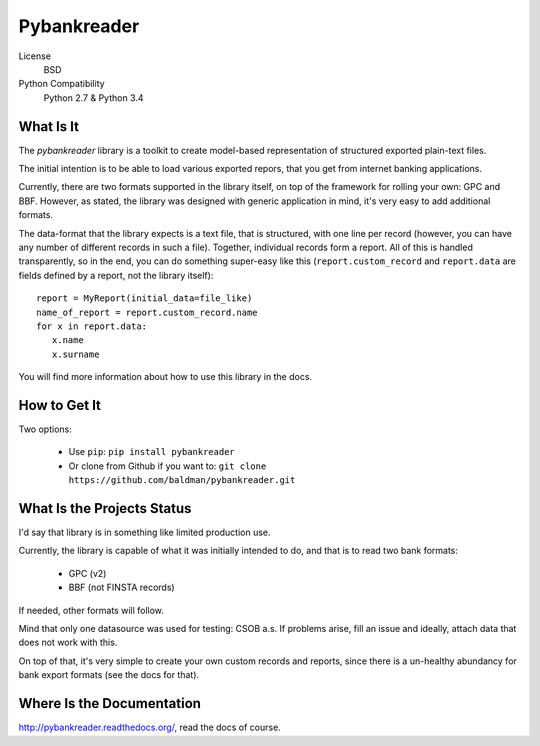 Pybankreader
============

License
    BSD
Python Compatibility
    Python 2.7 & Python 3.4

What Is It
----------
The `pybankreader` library is a toolkit to create model-based representation of
structured exported plain-text files.

The initial intention is to be able to load various exported repors, that you
get from internet banking applications.

Currently, there are two formats supported in the library itself, on top of the
framework for rolling your own: GPC and BBF. However, as stated, the library
was designed with generic application in mind, it's very easy to add additional
formats.

The data-format that the library expects is a text file, that is structured,
with one line per record (however, you can have any number of different records
in such a file). Together, individual records form a report. All of this is
handled transparently, so in the end, you can do something super-easy like
this (``report.custom_record`` and ``report.data`` are fields defined by a
report, not the library itself)::

 report = MyReport(initial_data=file_like)
 name_of_report = report.custom_record.name
 for x in report.data:
    x.name
    x.surname

You will find more information about how to use this library in the docs.

How to Get It
-------------

Two options:

 * Use ``pip``: ``pip install pybankreader``
 * Or clone from Github if you want to: ``git clone https://github.com/baldman/pybankreader.git``

What Is the Projects Status
---------------------------

I'd say that library is in something like limited production use.

Currently, the library is capable of what it was initially intended to do, and
that is to read two bank formats:

 * GPC (v2)
 * BBF (not FINSTA records)

If needed, other formats will follow.

Mind that only one datasource was used for testing: CSOB a.s. If problems
arise, fill an issue and ideally, attach data that does not work with this.

On top of that, it's very simple to create your own custom records and reports,
since there is a un-healthy abundancy for bank export formats (see the docs for
that).

Where Is the Documentation
--------------------------
http://pybankreader.readthedocs.org/, read the docs of course.